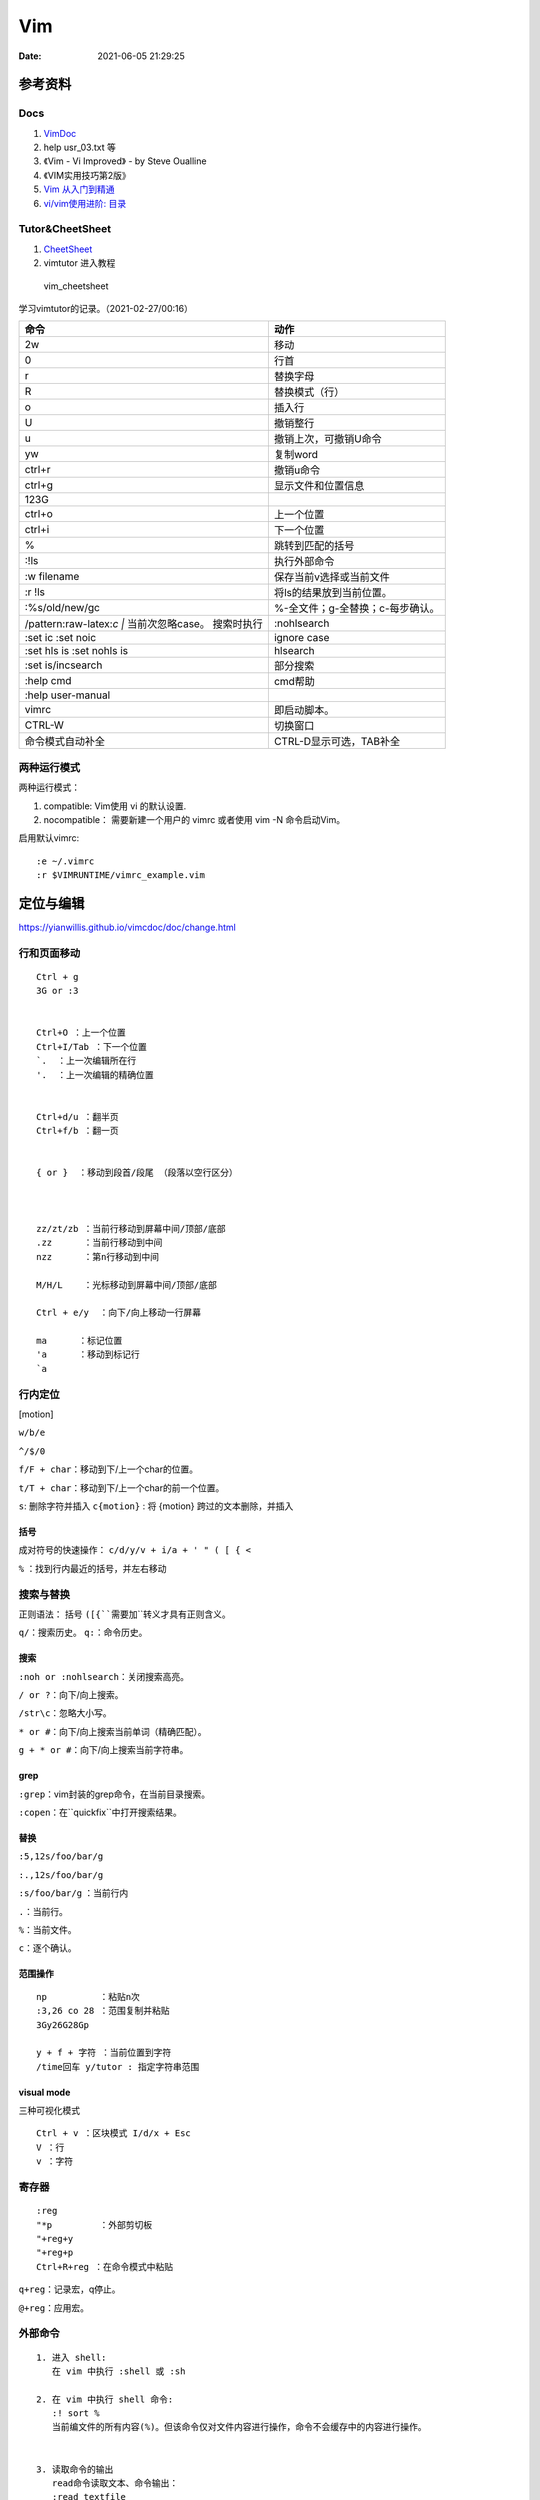 ==============
Vim
==============

:Date:   2021-06-05 21:29:25


参考资料
==========
Docs
-----------

1. `VimDoc <https://yianwillis.github.io/vimcdoc/doc/help.html>`__
2. help usr_03.txt 等
3. 《Vim - Vi Improved》 - by Steve Oualline
4. 《VIM实用技巧第2版》
5. `Vim 从入门到精通 <https://github.com/wsdjeg/vim-galore-zh_cn>`__ 
6. `vi/vim使用进阶: 目录 <https://blog.easwy.com/archives/advanced-vim-skills-catalog/>`__


Tutor&CheetSheet
---------------------
1. `CheetSheet <https://vim.rtorr.com/lang/zh_cn>`__
2. vimtutor 进入教程

.. figure:: /images/vim_cheetsheet.png

            vim_cheetsheet



学习vimtutor的记录。（2021-02-27/00:16）

+----------------------------------+----------------------------------+
| 命令                             | 动作                             |
+==================================+==================================+
| 2w                               | 移动                             |
+----------------------------------+----------------------------------+
| 0                                | 行首                             |
+----------------------------------+----------------------------------+
| r                                | 替换字母                         |
+----------------------------------+----------------------------------+
| R                                | 替换模式（行）                   |
+----------------------------------+----------------------------------+
| o                                | 插入行                           |
+----------------------------------+----------------------------------+
| U                                | 撤销整行                         |
+----------------------------------+----------------------------------+
| u                                | 撤销上次，可撤销U命令            |
+----------------------------------+----------------------------------+
| yw                               | 复制word                         |
+----------------------------------+----------------------------------+
| ctrl+r                           | 撤销u命令                        |
+----------------------------------+----------------------------------+
| ctrl+g                           | 显示文件和位置信息               |
+----------------------------------+----------------------------------+
| 123G                             |                                  |
+----------------------------------+----------------------------------+
| ctrl+o                           | 上一个位置                       |
+----------------------------------+----------------------------------+
| ctrl+i                           | 下一个位置                       |
+----------------------------------+----------------------------------+
| %                                | 跳转到匹配的括号                 |
+----------------------------------+----------------------------------+
| :!ls                             | 执行外部命令                     |
+----------------------------------+----------------------------------+
| :w filename                      | 保存当前v选择或当前文件          |
+----------------------------------+----------------------------------+
| :r !ls                           | 将ls的结果放到当前位置。         |
+----------------------------------+----------------------------------+
| :%s/old/new/gc                   | %-全文件；g-全替换；c-每步确认。 |
+----------------------------------+----------------------------------+
| /pattern:raw-latex:`\c  |`       | :nohlsearch                      |
| 当前次忽略case。 搜索时执行      |                                  |
+----------------------------------+----------------------------------+
| :set ic :set noic                | ignore case                      |
+----------------------------------+----------------------------------+
| :set hls is :set nohls is        | hlsearch                         |
+----------------------------------+----------------------------------+
| :set is/incsearch                | 部分搜索                         |
+----------------------------------+----------------------------------+
| :help cmd                        | cmd帮助                          |
+----------------------------------+----------------------------------+
| :help user-manual                |                                  |
+----------------------------------+----------------------------------+
| vimrc                            | 即启动脚本。                     |
+----------------------------------+----------------------------------+
| CTRL-W                           | 切换窗口                         |
+----------------------------------+----------------------------------+
| 命令模式自动补全                 | CTRL-D显示可选，TAB补全          |
+----------------------------------+----------------------------------+


两种运⾏模式
-------------

两种运⾏模式：

1.  compatible: Vim使⽤ vi 的默认设置.
2.  nocompatible： 需要新建⼀个⽤户的 vimrc 或者使⽤ vim -N 命令启动Vim。


启用默认vimrc:

::

   :e ~/.vimrc 
   :r $VIMRUNTIME/vimrc_example.vim



定位与编辑
==========
https://yianwillis.github.io/vimcdoc/doc/change.html


行和页面移动
------------
::

    Ctrl + g
    3G or :3 


    Ctrl+O ：上一个位置
    Ctrl+I/Tab ：下一个位置
    `.  ：上一次编辑所在行
    '.  ：上一次编辑的精确位置


    Ctrl+d/u ：翻半页
    Ctrl+f/b ：翻一页


    { or }  ：移动到段首/段尾 （段落以空行区分）



    zz/zt/zb ：当前行移动到屏幕中间/顶部/底部
    .zz      ：当前行移动到中间
    nzz      ：第n行移动到中间

    M/H/L    ：光标移动到屏幕中间/顶部/底部

    Ctrl + e/y  ：向下/向上移动一行屏幕

    ma      ：标记位置
    'a      ：移动到标记行
    `a




行内定位
----------
[motion]

``w/b/e``

``^/$/0``

``f/F + char``：移动到下/上一个char的位置。

``t/T + char``：移动到下/上一个char的前一个位置。

``s``: 删除字符并插入
``c{motion}`` : 将 {motion} 跨过的文本删除，并插入


括号
~~~~~~
成对符号的快速操作： ``c/d/y/v + i/a + ' " ( [ { <``

``%``  ：找到行内最近的括号，并左右移动


搜索与替换
-----------
正则语法： 括号 ``([{``需要加``\``转义才具有正则含义。

``q/``：搜索历史。
``q:``：命令历史。

搜索
~~~~~~
``:noh or :nohlsearch``：关闭搜索高亮。

``/ or ?``：向下/向上搜索。

``/str\c``：忽略大小写。

``* or #``：向下/向上搜索当前单词（精确匹配）。

``g + * or #``：向下/向上搜索当前字符串。

grep
~~~~~

``:grep``：vim封装的grep命令，在当前目录搜索。

``:copen``：在``quickfix``中打开搜索结果。


替换
~~~~~~~
``:5,12s/foo/bar/g``

``:.,12s/foo/bar/g``

``:s/foo/bar/g`` ：当前行内

``.``：当前行。

``%``：当前文件。

``c``：逐个确认。

范围操作
~~~~~~~~~~~
::

    np          ：粘贴n次  
    :3,26 co 28 ：范围复制并粘贴
    3Gy26G28Gp

    y + f + 字符 ：当前位置到字符
    /time回车 y/tutor : 指定字符串范围


visual mode
~~~~~~~~~~~~~~~~
三种可视化模式

::

    Ctrl + v ：区块模式 I/d/x + Esc
    V ：行
    v ：字符




寄存器
----------

::

    :reg
    "*p         ：外部剪切板
    "+reg+y
    "+reg+p
    Ctrl+R+reg ：在命令模式中粘贴


``q+reg``：记录宏，q停止。

``@+reg``：应用宏。

外部命令
--------

::

       
   1. 进入 shell:
      在 vim 中执行 :shell 或 :sh
   
   2. 在 vim 中执行 shell 命令:
      :! sort %
      当前编文件的所有内容(%)。但该命令仅对文件内容进行操作，命令不会缓存中的内容进行操作。

   
   3. 读取命令的输出
      read命令读取文本、命令输出：
      :read textfile
      :read ! ls | sort

      write把缓冲区内容作为指定 {cmd} 的标准输入
      :write !{cmd} 

   4. 使用外部命令过滤文本
      进入 vim visual模式，选中想操作的文本，然后执行 shell 命令。
      选中的命令会被 shell 命令的输出替换。


标签与会话
===========

标签与分屏可同时存在。

``mksession name.session``：保存会话。

Buffer
---------
``vim a.txt b.txt``、``:E`` 浏览打开的文件都在Buffer里面。

::

    :ls
    :buffer 4    :b4
    :buffer name
    :bnext      缩写 :bn
    :bprevious   缩写 :bp
    :blast  缩写 :bl
    :bfirst 缩写 :bf


标签
--------

``vim -p file1 file2``：多标签打开。

``:Te``：新标签中浏览目录

``:tabe file``：

``:tabn/tabp``or``g/Gt``：移动到下/上一个标签

``:tabs``：

``:tabc``：


分屏
-------
``vim -O/o file1 file2``：垂直/水平多窗口打开。

``Ctrl + W + h/j/k/l``：光标移动。

``:He or :He!``：在上/下浏览目录并打开。

``:Ve or :Ve!``：在左/右浏览目录并打开。

``:set scb / scb!``：同步滚动。


session
------------
https://blog.easwy.com/archives/advanced-vim-skills-session-file-and-viminfo/

插件相关的信息不会保存.

打开wb[.session]后会自动执行 wbx.vim内的命令。

session中当前行高亮失效，使用此方法解决。

::

    :mksession session.name

    :wviminfo [file]  //viminfo保存了命令历史、缓冲区、寄存器等等

    :rviminfo [file]


代码折叠
------------
https://yianwillis.github.io/vimcdoc/doc/fold.html#fold-commands

配置

::

    ' 基于缩进进行代码折叠
    set foldmethod=syntax
    ' 启动 Vim 时关闭折叠
    set nofoldenable


快捷键：

::

    za //切换折叠与展开

    zc //折叠一层
    zo //展开一层

    zC/O //折叠、展开所有层

    zm //所有代码折叠更多层more
    zr //所有代码展开更多层reduce

    zM/R //所有代码展开/折叠所有层


函数调用关系
---------------
doxygen和graphviz ?



calltree
~~~~~~~~~~~~
:download:`calltree-2.3.tar.bz2 </files/calltree-2.3.tar.bz2>` 


2004年的软件,需要 `修改编译选项 <https://www.jianshu.com/p/da5086f9f91d>`__ 。

编译
^^^^^

::

    使用gmake（实际就是make）
    cp ./Gmake.linux /usr/bin/Gmake 
    cp RULES/i686-linux-cc.rul RULES/x86_64-linux-cc.rul

    修改与gcc内部关键字冲突的变量
    find . -name "*.[c|h]" |xargs sed -i -e "s/fexecve/fexecve_calltree/"
    find . -name "*.[c|h]" |xargs sed -i -e "s/getline/getline_calltree/"

    make

    拷贝目录到/usr/local/
    cp -rf ./calltree-2.3 /usr/local/
    建立软链接
    ln -s /usr/local/calltree-2.3/calltree/OBJ/x86_64-linux-cc/calltree /bin/calltree


使用
^^^^^^^^^

`calltree看代码调用图 <https://www.cnblogs.com/mylinux/p/6145625.html>`__

::

    设置好（1）想要关心的函数（2）调用深度（3）关心的目录。文件多了查找仍然慢（如5.10内核就要查找很久）
    calltree -np -b  list=start_kernel    depth=3 `find ./init/ ./kernel/ -name "*.c"` > maps

    也可搭配graphviz使用。
    calltree -np -b -dot list=start_kernel ./init/*.c > ~/start_kernel.dot
    dot -T png start_kernel.dot -o ./testhaha.png

配置与插件
==========

配置文件 ``~/.vimrc``

插件等放到 ``~/.vim``

1. tagbar替换taglist;
2. vim-airline\neocomplete


Vim基本配置
------------

::

    set fileencoding=gb18030

    set fileencodings=utf-8,gb18030,utf-16,big5

    colorscheme  molokai

    " add tab space

    set ts=4

    set softtabstop=4

    set shiftwidth=4

    set expandtab

    set autoindent

    " 高亮当前行，可选颜色有限（:h highlight）
    set cursorline
    
    hi CursorLine   cterm=NONE  ctermfg=blue guifg=blue


补全键
~~~~~~~~~~~~~

使用pumvisible()来判断下拉菜单是否显示，如果下拉菜单显示了，键映射为了另一个值。

::


    " mapping

    inoremap <expr> <CR>       pumvisible()?"\<C-Y>":"\<CR>"

    inoremap <expr> <C-J>      pumvisible()?"\<PageDown>\<C-N>\<C-P>":"\<C-X><C-O>"

    inoremap <expr> <C-K>      pumvisible()?"\<PageUp>\<C-P>\<C-N>":"\<C-K>"

    inoremap <expr> <C-U>      pumvisible()?"\<C-E>":"\<C-U>" 


备份文件
~~~~~~~~~

::

    set nobackup       "不生成备份文件 filename~
    
    set noswapfile     "不生成交换文件 .filename.swp
    
    set noundofile     "不生成undo备份 .filename.un~


包管理器
-------------

1. 使用内置包管理器。Vim 8增加了加载原生第三方插件的可能性。可以通过在〜/.vim/pack/foo中存储第三方软件包来使用此功能。
2. 第三方插件管理器。Vundle、Pathogen等。

内置包管理器
~~~~~~~~~~~~~~
没搞成功，无法自动加载。

::

    Loading packages automatically will not happen if loading plugins is disabled,
    see |load-plugins|.



查看文档 :h packages。


`vim8原生内置(naive)插件安装 <https://blog.csdn.net/qq_27825451/article/details/100557133>`__


Vim8 会自动加载 `~/.vim/pack/*/start/`.

不想自动加载的插件可以放到 opt 目录下 `~/.vim/pack/*/opt`;
随后在 ~/.vimrc 中使用 packadd 来手动加载插件，可以根据某个编译版本来选择使用插件的版本。

::

    if foo_compiler_version > 34
        packadd foo_new
    else
        packadd foo_old
    endif



cscope
------------

``cscope -Rbkq``

快捷键映射+自动添加数据库：

将以下内容粘贴到.vimrc

https://github.webxp.ml/adah1972/cscope_maps.vim/blob/master/plugin/cscope_maps.vim


``:cs find {querytype} {name}``

其中：

::

  {querytype} 即相对应于实际的cscope行接口数字，同时也相对应于nvi命令：

   0或者s  —— 符号

   1或者g  —— 定义

   2或者d  —— 被这个函数调用的函数（们）

   3或者c  —— 调用这个函数的函数（们）

   4或者t  —— 字符串

   6或者e  —— egrep匹配模式

   7或者f  —— 文件

   8或者i  —— #include这个文件的文件（们）



**自动加载：**

::

    function! LoadCscope()

    let db = findfile("cscope.out", ".;")

    if (!empty(db))

        let path = strpart(db, 0, match(db, "/cscope.out$"))

        set nocscopeverbose " suppress 'duplicate connection' error

        exe "cs add " . db . " " . path

        set cscopeverbose

    " else add the database pointed to by environment variable 

    elseif $CSCOPE_DB != "" 

        cs add $CSCOPE_DB

    endif

    endfunction

    au BufEnter /* call LoadCscope()


或者使用``autoload_cscope.vim``

https://vim.fandom.com/wiki/Autoloading_Cscope_Database



ctags
--------

::

    ctags --languages=c --langmap=c:.c.h --fields=+S -R .

安装： `sudo apt-get install ctags\cscope`
    
**常用快捷键**

::

    Ctrl + ]　or  g + ]　　　 // 跳转到光标所在变量、宏、函数的定义处

    Ctrl + T 　　　　　// 返回到跳转前的位置

    Ctrl + W + ]　　 　// 分割当前窗口，并在新窗口中显示跳转到的定义

    Ctrl + O　　           // 返回之前的位置

    :ts　　　　            // 列出所有匹配的标签

    :ta　　　　            // 查找

    vi –t tag   //查找tag





**自动使用tags文件：**

::


    " 加入记录系统头文件的标签文件和上层的 tags 文件

    set tags=./tags,../tags,../../tags,../../../tags,../../../../tags,tags,/usr/local/etc/systags

    " 也可使用

    set tags=tags;  

    set autochdir 



自动更新
--------
自动更新影响操作，使用bash快捷别名手动更新。

``alias tagu='ctags -a --languages=c --langmap=c:.c.h --fields=+S -R . && cscope -Rbkq'``



ctags自动更新
~~~~~~~~~~~~~~~

::

    function! RunCtagsForC(root_path)

    " 保存当前目录

    let saved_path = getcwd()

    " 进入到项目根目录

    exe 'lcd ' . a:root_path

    " 执行 ctags；silent 会抑制执行完的确认提示

    silent !ctags --languages=c --langmap=c:.c.h --fields=+S -R .

    " 恢复原先目录

    exe 'lcd ' . saved_path

    endfunction



    " 当 /project/path/ 下文件改动时，更新 tags

    au BufWritePost /project/path/*  call

        \ RunCtagsForC('/project/path')



cscope自动更新
~~~~~~~~~~~~~~~~
参考ctags即可（不包括重连数据库），需要退出vim重新进去才自动重连。

vim可定义自动命令的动作 http://vimdoc.sourceforge.net/htmldoc/autocmd.html

BufWritePost（使用vim进行写入时）是比较合适的触发条件。



taglist
---------
https://sourceforge.net/projects/vim-taglist/files/

https://blog.easwy.com/archives/advanced-vim-skills-taglist-plugin/


同一session中多个tab打开taglist会出现buffer冲突。


使用下面的命令生成帮助标签（下面的操作在vim中进行）：


``:helptags ~/.vim/doc``

生成帮助标签后，你就可以用下面的命令查看taglist的帮助了：

``:help taglist.txt`` 


::


    """"""""""""""""""""""""""""""

    " Tag list (ctags)

    """"""""""""""""""""""""""""""

    "if MySys() == "windows"                "设定windows系统中ctags程序的位置

    "let Tlist_Ctags_Cmd = 'ctags'

    "elseif MySys() == "linux"              "设定linux系统中ctags程序的位置

    let Tlist_Ctags_Cmd = '/usr/bin/ctags'

    "endif

    let Tlist_Show_One_File = 1            "不同时显示多个文件的tag，只显示当前文件的

    let Tlist_Exit_OnlyWindow = 1          "如果taglist窗口是最后一个窗口，则退出vim

    let Tlist_Use_Right_Window = 1         "在右侧窗口中显示taglist窗口 


    map <silent> <F9> :TlistToggle<cr> 



在taglist窗口中，可以使用下面的快捷键：

::


    <CR>          跳到光标下tag所定义的位置，用鼠标双击此tag功能也一样

    o             在一个新打开的窗口中显示光标下tag

    <Space>       显示光标下tag的原型定义

    u             更新taglist窗口中的tag

    s             更改排序方式，在按名字排序和按出现顺序排序间切换

    x             taglist窗口放大和缩小，方便查看较长的tag

    +             打开一个折叠，同zo

    -             将tag折叠起来，同zc

    *             打开所有的折叠，同zR

    =             将所有tag折叠起来，同zM

    [[            跳到前一个文件

    ]]            跳到后一个文件

    q             关闭taglist窗口

    <F1>          显示帮助 




tagbar
------------------
https://www.vim.org/scripts/script.php?script_id=3465

tagbar+ctrlp 替代taglist

安装：

::

    vim tagbar.vba
    :so %
    :q



配置：

::

     nmap <silent> <F8> :TagbarToggle<CR>        "按F8即可打开tagbar界面
     let g:tagbar_ctags_bin = 'ctags'                       "tagbar以来ctags插件
     let g:tagbar_left = 1                                          "让tagbar在页面左侧显示，默认右边
     let g:tagbar_width = 30                                     "设置tagbar的宽度为30列，默认40
     let g:tagbar_autofocus = 1                                "这是tagbar一打开，光标即在tagbar页面内，默认在vim打开的文件内
     let g:tagbar_sort = 0                                         "设置标签不排序，默认排序



lookupfile
------------
https://www.vim.org/scripts/script.php?script_id=1581

https://blog.easwy.com/archives/advanced-vim-skills-lookupfile-plugin/

支持vim的正则。 开头加\c忽略大小写。

::


    """"""""""""""""""""""""""""""

    " lookupfile setting

    """"""""""""""""""""""""""""""

    let g:LookupFile_MinPatLength = 2               "最少输入2个字符才开始查找

    let g:LookupFile_PreserveLastPattern = 0        "不保存上次查找的字符串

    let g:LookupFile_PreservePatternHistory = 1     "保存查找历史

    let g:LookupFile_AlwaysAcceptFirst = 1          "回车打开第一个匹配项目

    let g:LookupFile_AllowNewFiles = 0              "不允许创建不存在的文件

    if filereadable("./filenametags")                "设置tag文件的名字

    let g:LookupFile_TagExpr = '"./filenametags"'

    endif

    "映射LookupFile为,lk

    nmap <silent> <leader>lk :LUTags<cr>

    "映射LUBufs为,ll

    nmap <silent> <leader>ll :LUBufs<cr>

    "映射LUWalk为,lw

    nmap <silent> <leader>lw :LUWalk<cr>





shell脚本，生成一个文件名tag文件。(ctags文件搜索太慢)

::

    #!/bin/sh

    # generate tag file for lookupfile plugin

    echo -e "!_TAG_FILE_SORTED\t2\t/2=foldcase/" > filenametags

    find . -not -regex '.*\.\(c~\|un~\)' -type f -printf "%f\t%p\t1\n" | \

        sort -f >> filenametags 



需要指定tags路径，否则默认使用ctags文件

::

    :let g:LookupFile_TagExpr = '"./filenametags"'  


nnn
-------
终端文件管理器。vim插件or程序。

https://github.com/jarun/nnn


1. Configure cd on quit
2. alias ls='nnn -de'
3. ? : 查看help


问题
=========
E212
-------
E212：无法打开并写入文件 的错误提示。

1. 保存到临时文件 ``:wq ! ~/tmp`` ，更改属主后覆盖原文件。
2. sudo保存 ``: w ! sudo tee %``。

Shell Pattern Matching
===========================
find、locate

https://www.gnu.org/software/findutils/manual/html_node/find_html/Shell-Pattern-Matching.html
